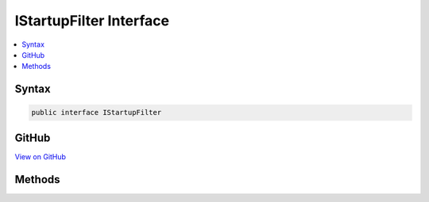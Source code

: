 

IStartupFilter Interface
========================



.. contents:: 
   :local:













Syntax
------

.. code-block:: csharp

   public interface IStartupFilter





GitHub
------

`View on GitHub <https://github.com/aspnet/apidocs/blob/master/aspnet/hosting/src/Microsoft.AspNet.Hosting/Startup/IStartupFilter.cs>`_





.. dn:interface:: Microsoft.AspNet.Hosting.Startup.IStartupFilter

Methods
-------

.. dn:interface:: Microsoft.AspNet.Hosting.Startup.IStartupFilter
    :noindex:
    :hidden:

    
    .. dn:method:: Microsoft.AspNet.Hosting.Startup.IStartupFilter.Configure(System.Action<Microsoft.AspNet.Builder.IApplicationBuilder>)
    
        
        
        
        :type next: System.Action{Microsoft.AspNet.Builder.IApplicationBuilder}
        :rtype: System.Action{Microsoft.AspNet.Builder.IApplicationBuilder}
    
        
        .. code-block:: csharp
    
           Action<IApplicationBuilder> Configure(Action<IApplicationBuilder> next)
    

